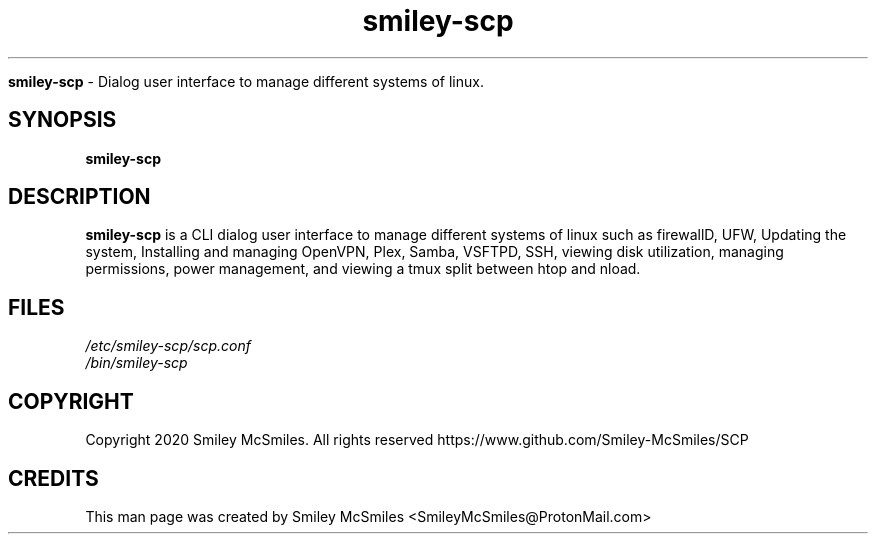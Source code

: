 ." Process this file with
." groff -man -Tascii smiley-scp.1
."
.TH smiley-scp

.Sh NAME
.B smiley-scp
- Dialog user interface to manage different systems of linux.

.SH SYNOPSIS
.B smiley-scp

.SH DESCRIPTION
.B smiley-scp
is a CLI dialog user interface to manage different systems of linux such as firewallD, UFW, Updating the system, Installing and managing OpenVPN, Plex, Samba, VSFTPD, SSH, viewing disk utilization, managing permissions, power management, and viewing a tmux split between htop and nload.

.SH FILES
.TP
.I
/etc/smiley-scp/scp.conf
.TP
.I
/bin/smiley-scp

.SH COPYRIGHT
.PP
Copyright 2020 Smiley McSmiles. All rights reserved
https://www.github.com/Smiley-McSmiles/SCP

.SH CREDITS
.PP
This man page was created by Smiley McSmiles <SmileyMcSmiles@ProtonMail.com>
